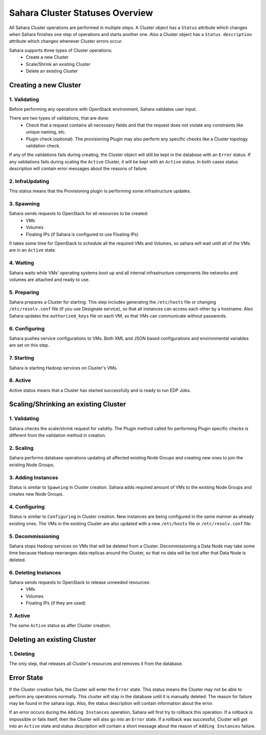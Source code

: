 Sahara Cluster Statuses Overview
================================

All Sahara Cluster operations are performed in multiple steps. A Cluster object
has a ``Status`` attribute which changes when Sahara finishes one step of
operations and starts another one. Also a Cluster object has a ``Status
description`` attribute which changes whenever Cluster errors occur.

Sahara supports three types of Cluster operations:
 * Create a new Cluster
 * Scale/Shrink an existing Cluster
 * Delete an existing Cluster

Creating a new Cluster
----------------------

1. Validating
~~~~~~~~~~~~~

Before performing any operations with OpenStack environment, Sahara validates
user input.

There are two types of validations, that are done:
 * Check that a request contains all necessary fields and that the request does
   not violate any constraints like unique naming, etc.
 * Plugin check (optional). The provisioning Plugin may also perform any
   specific checks like a Cluster topology validation check.

If any of the validations fails during creating, the Cluster object will still
be kept in the database with an ``Error`` status. If any validations fails
during scaling the ``Active`` Cluster, it will be kept with an ``Active``
status.  In both cases status description will contain error messages about the
reasons of failure.

2. InfraUpdating
~~~~~~~~~~~~~~~~

This status means that the Provisioning plugin is performing some
infrastructure updates.

3. Spawning
~~~~~~~~~~~

Sahara sends requests to OpenStack for all resources to be created:
 * VMs
 * Volumes
 * Floating IPs (if Sahara is configured to use Floating IPs)

It takes some time for OpenStack to schedule all the required VMs and Volumes,
so sahara will wait until all of the VMs are in an ``Active`` state.

4. Waiting
~~~~~~~~~~

Sahara waits while VMs' operating systems boot up and all internal
infrastructure components like networks and volumes are attached and ready to
use.

5. Preparing
~~~~~~~~~~~~

Sahara prepares a Cluster for starting. This step includes generating the
``/etc/hosts`` file or changing ``/etc/resolv.conf`` file (if you use Designate
service), so that all instances can access each other by a hostname.
Also Sahara updates the ``authorized_keys`` file on each VM, so that VMs can
communicate without passwords.

6. Configuring
~~~~~~~~~~~~~~

Sahara pushes service configurations to VMs. Both XML and JSON based
configurations and environmental variables are set on this step.

7. Starting
~~~~~~~~~~~

Sahara is starting Hadoop services on Cluster's VMs.

8. Active
~~~~~~~~~

Active status means that a Cluster has started successfully and is ready to run
EDP Jobs.


Scaling/Shrinking an existing Cluster
-------------------------------------

1. Validating
~~~~~~~~~~~~~

Sahara checks the scale/shrink request for validity. The Plugin method called
for performing Plugin specific checks is different from the validation method
in creation.

2. Scaling
~~~~~~~~~~

Sahara performs database operations updating all affected existing Node Groups
and creating new ones to join the existing Node Groups.

3. Adding Instances
~~~~~~~~~~~~~~~~~~~

Status is similar to ``Spawning`` in Cluster creation. Sahara adds required
amount of VMs to the existing Node Groups and creates new Node Groups.

4. Configuring
~~~~~~~~~~~~~~

Status is similar to ``Configuring`` in Cluster creation. New instances are
being configured in the same manner as already existing ones. The VMs in the
existing Cluster are also updated with a new ``/etc/hosts`` file or
``/etc/resolv.conf`` file.

5. Decommissioning
~~~~~~~~~~~~~~~~~~

Sahara stops Hadoop services on VMs that will be deleted from a Cluster.
Decommissioning a Data Node may take some time because Hadoop rearranges data
replicas around the Cluster, so that no data will be lost after that Data Node
is deleted.

6. Deleting Instances
~~~~~~~~~~~~~~~~~~~~~

Sahara sends requests to OpenStack to release unneeded resources:
 * VMs
 * Volumes
 * Floating IPs (if they are used)

7. Active
~~~~~~~~~

The same ``Active`` status as after Cluster creation.


Deleting an existing Cluster
----------------------------

1. Deleting
~~~~~~~~~~~

The only step, that releases all Cluster's resources and removes it from the
database.

Error State
-----------

If the Cluster creation fails, the Cluster will enter the ``Error`` state.
This status means the Cluster may not be able to perform any operations
normally. This cluster will stay in the database until it is manually deleted.
The reason for failure may be found in the sahara logs. Also, the status
description will contain information about the error.


If an error occurs during the ``Adding Instances`` operation, Sahara will first
try to rollback this operation. If a rollback is impossible or fails itself,
then the Cluster will also go into an ``Error`` state. If a rollback was
successful, Cluster will get into an ``Active`` state and status description
will contain a short message about the reason of ``Adding Instances`` failure.

